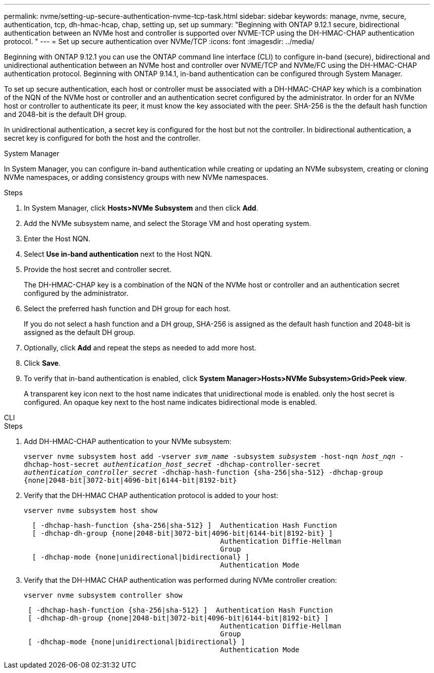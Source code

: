 ---
permalink: nvme/setting-up-secure-authentication-nvme-tcp-task.html
sidebar: sidebar
keywords: manage, nvme, secure, authentication, tcp, dh-hmac-hcap, chap, setting up, set up 
summary: "Beginning with ONTAP 9.12.1 secure, bidirectional authentication between an NVMe host and controller is supported over NVME-TCP using the DH-HMAC-CHAP authentication protocol.   "
---
= Set up secure authentication over NVMe/TCP
:icons: font
:imagesdir: ../media/

[.lead]

Beginning with ONTAP 9.12.1 you can use the ONTAP command line interface (CLI) to configure in-band (secure), bidirectional and unidirectional authentication between an NVMe host and controller over NVME/TCP and NVMe/FC using the DH-HMAC-CHAP authentication protocol.   Beginning with ONTAP 9.14.1, in-band authentication can be configured through System Manager.

To set up secure authentication, each host or controller must be associated with a DH-HMAC-CHAP key which is a combination of the NQN of the NVMe host or controller and an authentication secret configured by the administrator.  In order for an NVMe host or controller to authenticate its peer, it must know the key associated with the peer.  SHA-256 is the the default hash function and 2048-bit is the default DH group.  

In unidirectional authentication, a secret key is configured for the host but not the controller.  In bidirectional authentication, a secret key is configured for both the host and the controller.


// start tabbed area

[role="tabbed-block"]
====

.System Manager
--

In System Manager, you can configure in-band authentication while creating or updating an NVMe subsystem, creating or cloning NVMe namespaces, or adding consistency groups with new NVMe namespaces.

.Steps

. In System Manager, click *Hosts>NVMe Subsystem* and then click *Add*.

. Add the NVMe subsystem name, and select the Storage VM and host operating system.

. Enter the Host NQN.

. Select  *Use in-band authentication* next to the Host NQN.

. Provide the host secret and controller secret.
+
The DH-HMAC-CHAP key is a combination of the NQN of the NVMe host or controller and an authentication secret configured by the administrator.

. Select the preferred hash function and DH group for each host.
+
If you do not select a hash function and a DH group, SHA-256 is assigned as the default hash function and 2048-bit is assigned as the default DH group.

. Optionally, click *Add* and repeat the steps as needed to add more host.

. Click *Save*.

. To verify that in-band authentication is enabled, click *System Manager>Hosts>NVMe Subsystem>Grid>Peek view*.
+
A transparent key icon next to the host name indicates that unidirectional mode is enabled.  only the host secret is configured.  An opaque key next to the host name indicates bidirectional mode is enabled.


--

.CLI
--

.Steps

. Add DH-HMAC-CHAP authentication to your NVMe subsystem:
+

`vserver nvme subsystem host add -vserver _svm_name_ -subsystem _subsystem_ -host-nqn _host_nqn_ -dhchap-host-secret _authentication_host_secret_ -dhchap-controller-secret _authentication_controller_secret_ -dhchap-hash-function {sha-256|sha-512} -dhchap-group {none|2048-bit|3072-bit|4096-bit|6144-bit|8192-bit}`


. Verify that the DH-HMAC CHAP authentication protocol is added to your host:
+
`vserver nvme subsystem host show`
+
----
  [ -dhchap-hash-function {sha-256|sha-512} ]  Authentication Hash Function
  [ -dhchap-dh-group {none|2048-bit|3072-bit|4096-bit|6144-bit|8192-bit} ]
                                               Authentication Diffie-Hellman
                                               Group
  [ -dhchap-mode {none|unidirectional|bidirectional} ]
                                               Authentication Mode

----

. Verify that the DH-HMAC CHAP authentication was performed during NVMe controller creation:
+
`vserver nvme subsystem controller show`
+
----
 [ -dhchap-hash-function {sha-256|sha-512} ]  Authentication Hash Function
 [ -dhchap-dh-group {none|2048-bit|3072-bit|4096-bit|6144-bit|8192-bit} ]
                                               Authentication Diffie-Hellman
                                               Group
 [ -dhchap-mode {none|unidirectional|bidirectional} ]
                                               Authentication Mode
----

--
====
// end tabbed area

// 2023 Nov 02, 9.14.1
// 2023 Sept 21. ONTAPDOC-1373
// 2002 oct 07, IE-615